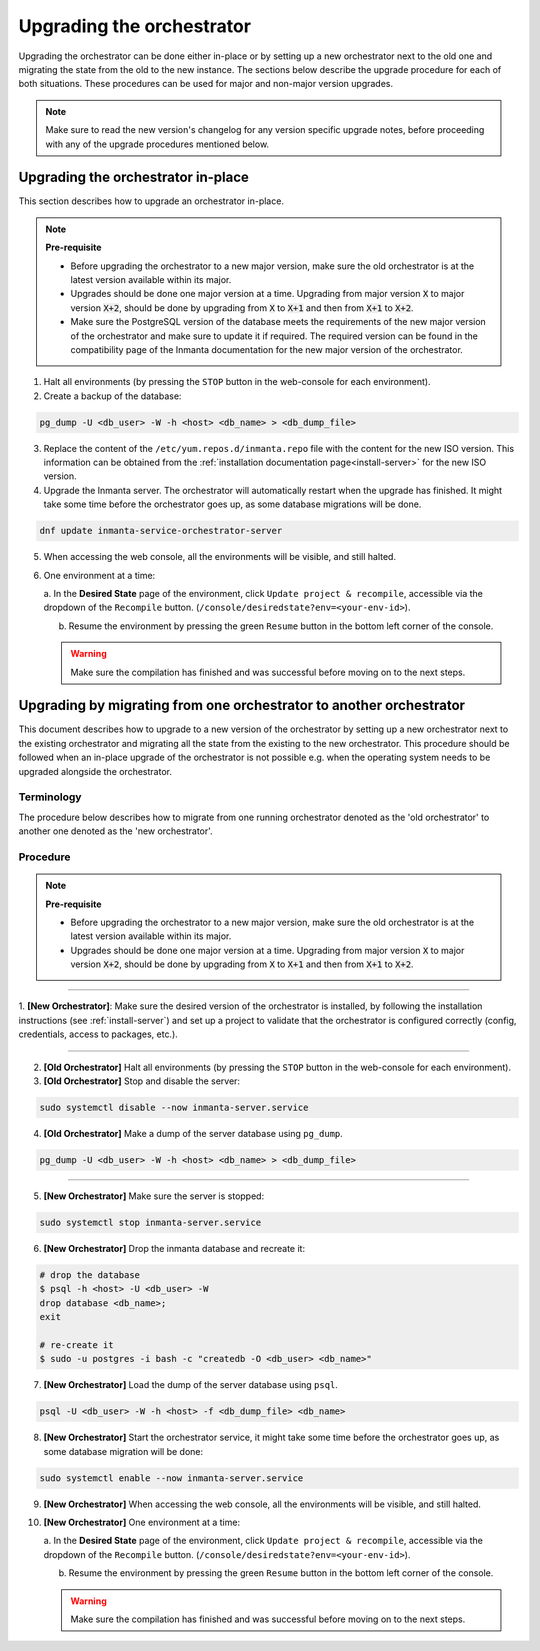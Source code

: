 .. _upgrading_the_orchestrator:


Upgrading the orchestrator
--------------------------

Upgrading the orchestrator can be done either in-place or by setting up a new orchestrator next to the old one
and migrating the state from the old to the new instance. The sections below describe the upgrade procedure
for each of both situations. These procedures can be used for major and non-major version upgrades.

.. note::

    Make sure to read the new version's changelog for any version specific upgrade notes, before
    proceeding with any of the upgrade procedures mentioned below.

Upgrading the orchestrator in-place
###################################

This section describes how to upgrade an orchestrator in-place.

.. note::
    **Pre-requisite**

    - Before upgrading the orchestrator to a new major version, make sure the old orchestrator is at the latest version available within its major.
    - Upgrades should be done one major version at a time. Upgrading from major
      version :code:`X` to major version :code:`X+2`, should be done by upgrading from :code:`X` to :code:`X+1` and then from :code:`X+1` to :code:`X+2`.
    - Make sure the PostgreSQL version of the database meets the requirements of the new major version of the orchestrator
      and make sure to update it if required. The required version can be found in the compatibility page of the Inmanta documentation
      for the new major version of the orchestrator.


1. Halt all environments (by pressing the ``STOP`` button in the web-console for each environment).
2. Create a backup of the database:

.. code-block:: bash

    pg_dump -U <db_user> -W -h <host> <db_name> > <db_dump_file>

3. Replace the content of the ``/etc/yum.repos.d/inmanta.repo`` file with the content for the new ISO version.
   This information can be obtained from the :ref:`installation documentation page<install-server>` for the
   new ISO version.
4. Upgrade the Inmanta server. The orchestrator will automatically restart when the upgrade has finished.
   It might take some time before the orchestrator goes up, as some database migrations will be done.

.. code-block:: bash

    dnf update inmanta-service-orchestrator-server

5. When accessing the web console, all the environments will be visible, and still halted.
6. One environment at a time:

   a. In the **Desired State** page of the environment, click ``Update project & recompile``, accessible via the
   dropdown of the ``Recompile`` button. (``/console/desiredstate?env=<your-env-id>``).

   b. Resume the environment by pressing the green ``Resume`` button in the bottom left corner of the console.

   .. warning::

       Make sure the compilation has finished and was successful before moving on to the next steps.


Upgrading by migrating from one orchestrator to another orchestrator
#######################################################################

This document describes how to upgrade to a new version of the orchestrator by setting
up a new orchestrator next to the existing orchestrator and migrating all the state from
the existing to the new orchestrator. This procedure should be followed when an in-place
upgrade of the orchestrator is not possible e.g. when the operating system needs to be
upgraded alongside the orchestrator.

Terminology
+++++++++++

The procedure below describes how to migrate from one running orchestrator
denoted as the 'old orchestrator' to another one denoted as the 'new orchestrator'.

Procedure
+++++++++


.. note::
    **Pre-requisite**

    - Before upgrading the orchestrator to a new major version, make sure the old orchestrator is at the latest version available within its major.
    - Upgrades should be done one major version at a time. Upgrading from major
      version :code:`X` to major version :code:`X+2`, should be done by upgrading from :code:`X` to :code:`X+1` and then from :code:`X+1` to :code:`X+2`.


_________

1. **[New Orchestrator]**: Make sure the desired version of the orchestrator is installed, by following the
installation instructions (see :ref:`install-server`) and set up a project to validate that the orchestrator is configured correctly (config, credentials, access to packages, etc.).

_________


2. **[Old Orchestrator]** Halt all environments (by pressing the ``STOP`` button in the web-console for each environment).
3. **[Old Orchestrator]** Stop and disable the server:

.. code-block:: bash

    sudo systemctl disable --now inmanta-server.service

4. **[Old Orchestrator]** Make a dump of the server database using ``pg_dump``.


.. code-block:: bash

    pg_dump -U <db_user> -W -h <host> <db_name> > <db_dump_file>

_________



5. **[New Orchestrator]** Make sure the server is stopped:

.. code-block:: bash

    sudo systemctl stop inmanta-server.service

6. **[New Orchestrator]** Drop the inmanta database and recreate it:


.. code-block:: bash

    # drop the database
    $ psql -h <host> -U <db_user> -W
    drop database <db_name>;
    exit

    # re-create it
    $ sudo -u postgres -i bash -c "createdb -O <db_user> <db_name>"


7. **[New Orchestrator]** Load the dump of the server database using ``psql``.


.. code-block:: bash

    psql -U <db_user> -W -h <host> -f <db_dump_file> <db_name>


8. **[New Orchestrator]** Start the orchestrator service, it might take some time before the orchestrator goes up, as some database migration will be done:

.. code-block:: bash

    sudo systemctl enable --now inmanta-server.service

9. **[New Orchestrator]** When accessing the web console, all the environments will be visible, and still halted.
10. **[New Orchestrator]** One environment at a time:

    a. In the **Desired State** page of the environment, click ``Update project & recompile``, accessible via the
    dropdown of the ``Recompile`` button. (``/console/desiredstate?env=<your-env-id>``).

    b. Resume the environment by pressing the green ``Resume`` button in the bottom left corner of the console.

    .. warning::

        Make sure the compilation has finished and was successful before moving on to the next steps.

